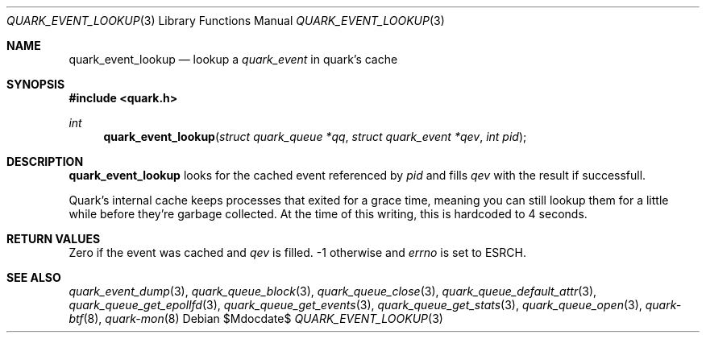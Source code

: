 .Dd $Mdocdate$
.Dt QUARK_EVENT_LOOKUP 3
.Os
.Sh NAME
.Nm quark_event_lookup
.Nd lookup a
.Vt quark_event
in quark's cache
.Sh SYNOPSIS
.In quark.h
.Ft int
.Fn quark_event_lookup "struct quark_queue *qq" "struct quark_event *qev" "int pid"
.Sh DESCRIPTION
.Nm
looks for the cached event referenced by
.Fa pid
and fills
.Fa qev
with the result if successfull.
.Pp
Quark's internal cache keeps processes that exited for a grace time, meaning
you can still lookup them for a little while before they're garbage
collected.
At the time of this writing, this is hardcoded to 4 seconds.
.Sh RETURN VALUES
Zero if the event was cached and
.Fa qev
is filled. -1 otherwise and
.Va errno
is set to
.Er ESRCH .
.Sh SEE ALSO
.Xr quark_event_dump 3 ,
.Xr quark_queue_block 3 ,
.Xr quark_queue_close 3 ,
.Xr quark_queue_default_attr 3 ,
.Xr quark_queue_get_epollfd 3 ,
.Xr quark_queue_get_events 3 ,
.Xr quark_queue_get_stats 3 ,
.Xr quark_queue_open 3 ,
.Xr quark-btf 8 ,
.Xr quark-mon 8
